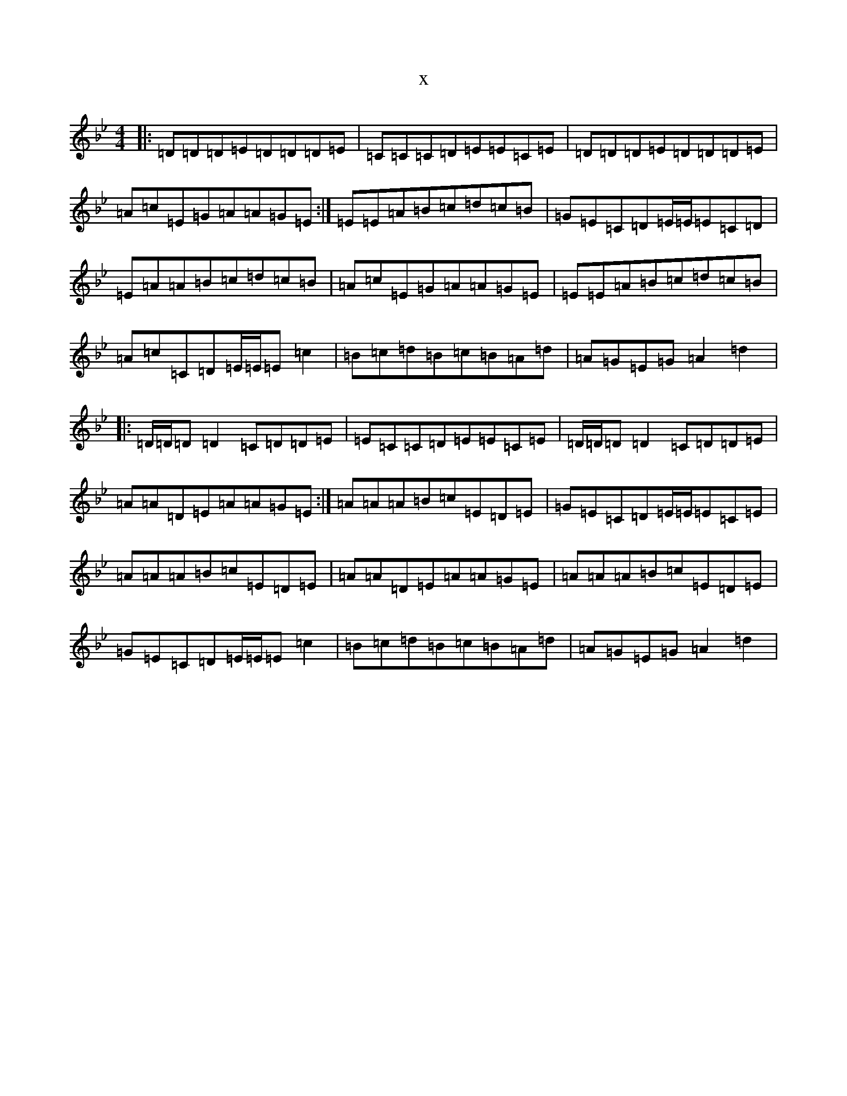 X:13313
T:x
L:1/8
M:4/4
K: C Dorian
|:=D=D=D=E=D=D=D=E|=C=C=C=D=E=E=C=E|=D=D=D=E=D=D=D=E|=A=c=E=G=A=A=G=E:|=E=E=A=B=c=d=c=B|=G=E=C=D=E/2=E/2=E=C=D|=E=A=A=B=c=d=c=B|=A=c=E=G=A=A=G=E|=E=E=A=B=c=d=c=B|=A=c=C=D=E/2=E/2=E=c2|=B=c=d=B=c=B=A=d|=A=G=E=G=A2=d2|:=D/2=D/2=D=D2=C=D=D=E|=E=C=C=D=E=E=C=E|=D/2=D/2=D=D2=C=D=D=E|=A=A=D=E=A=A=G=E:|=A=A=A=B=c=E=D=E|=G=E=C=D=E/2=E/2=E=C=E|=A=A=A=B=c=E=D=E|=A=A=D=E=A=A=G=E|=A=A=A=B=c=E=D=E|=G=E=C=D=E/2=E/2=E=c2|=B=c=d=B=c=B=A=d|=A=G=E=G=A2=d2|